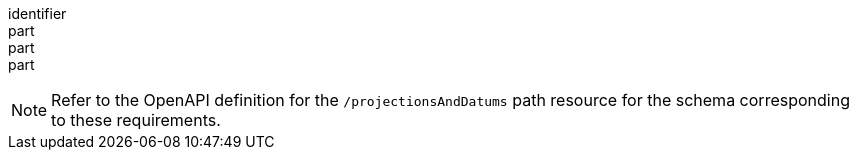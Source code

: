 [[req_projection-projections-response]]
////
[width="90%",cols="2,6a"]
|===
^|*Requirement {counter:req-id}* |*/req/projection/projections-response*
^|A |The implementation SHALL include in its response for the `/projectionsAndDatums` resource the complete list of custom CRS projection operation methods supported for map retrieval operations.
^|B |The implementation SHALL include in its response for the `/projectionsAndDatums` resource the complete list of custom CRS datums supported for map retrieval operations.
^|C |In the JSON representation, the list of supported projection operation methods SHALL be provided as a dictionary (associative array) value for a `methods` property associating operation method objects
(including optional `title` and `description` properties) to the corresponding identifiers to be used as values for the `crs-proj-method` query parameter.
These operation method identifiers SHALL be safe CURIEs when a registered URI exists for the method.
^|D |In the JSON representation, the list of supported datums SHALL be provided as a dictionary (associative array) value for a `datums` property associating datum objects
to the corresponding identifiers to be used as values for the `crs-datum` query parameter.
These datum identifiers SHALL be safe CURIEs when a registered URI exists for the datum.
The datum object SHALL include an `ellipsoid` property specifying the safe CURIE for the associated ellipsoid and may contain additional optional `title` and `description` properties.
^|E |In the JSON representation, the operation method objects SHALL include all valid parameters for that  method as a dictionary (associative array) value for a `parameters` property to method parameters object
(including optional `title` and `description` properties) to the corresponding identifiers to be used as values for the `crs-proj-params` query parameter.
These method parameters SHALL be safe CURIEs when a registered URI exists for the parameter.
To avoid repeating the same parameter, those objects may use a JSON pointer (`$ref`) to a top-level `parameters` property in the same custom projections JSON document.
^|F |In the JSON representation, the operation method objects SHALL include `centerLatParam` and/or `centerLonParam` properties (as applicable) whose values SHALL be the identifiers corresponding to the parameters
for which values specified for the `crs-proj-center` query parameter will be mapped, in a manner consistent with requirement `/req/projection/crs-proj-center-definition`.
|===
////

[requirement]
====
[%metadata]
identifier:: 
part:: 
part::
part:: 
====


NOTE: Refer to the OpenAPI definition for the `/projectionsAndDatums` path resource for the schema corresponding to these requirements.
